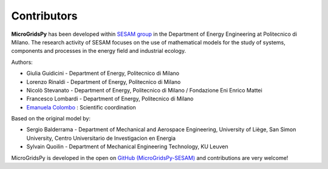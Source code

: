 =============
Contributors
=============

**MicroGridsPy** has been developed within `SESAM group <http://sesam.polimi.it/>`_ in the Department of Energy Engineering at Politecnico di Milano.
The research activity of SESAM focuses on the use of mathematical models for the study of systems, components and processes in the energy field and 
industrial ecology.

Authors:

* Giulia Guidicini - Department of Energy, Politecnico di Milano

* Lorenzo Rinaldi - Department of Energy, Politecnico di Milano

* Nicolò Stevanato - Department of Energy, Politecnico di Milano / Fondazione Eni Enrico Mattei

* Francesco Lombardi - Department of Energy, Politecnico di Milano

* `Emanuela Colombo <https://www4.ceda.polimi.it/manifesti/manifesti/controller/ricerche/RicercaPerDocentiPublic.do? 
  EVN_DIDATTICA=evento&k_doc=44891&lang=EN&aa=2014&tab_ricerca=1>`_ : Scientific coordination

Based on the original model by:

* Sergio Balderrama  - Department of Mechanical and Aerospace Engineering, University of Liège, San Simon University, Centro Universitario de Investigacion 
  en Energia
* Sylvain Quoilin    - Department of Mechanical Engineering Technology, KU Leuven


MicroGridsPy is developed in the open on `GitHub (MicroGridsPy-SESAM) <https://github.com/SESAM-Polimi/MicroGridsPy-SESAM>`_ and contributions are very welcome!

